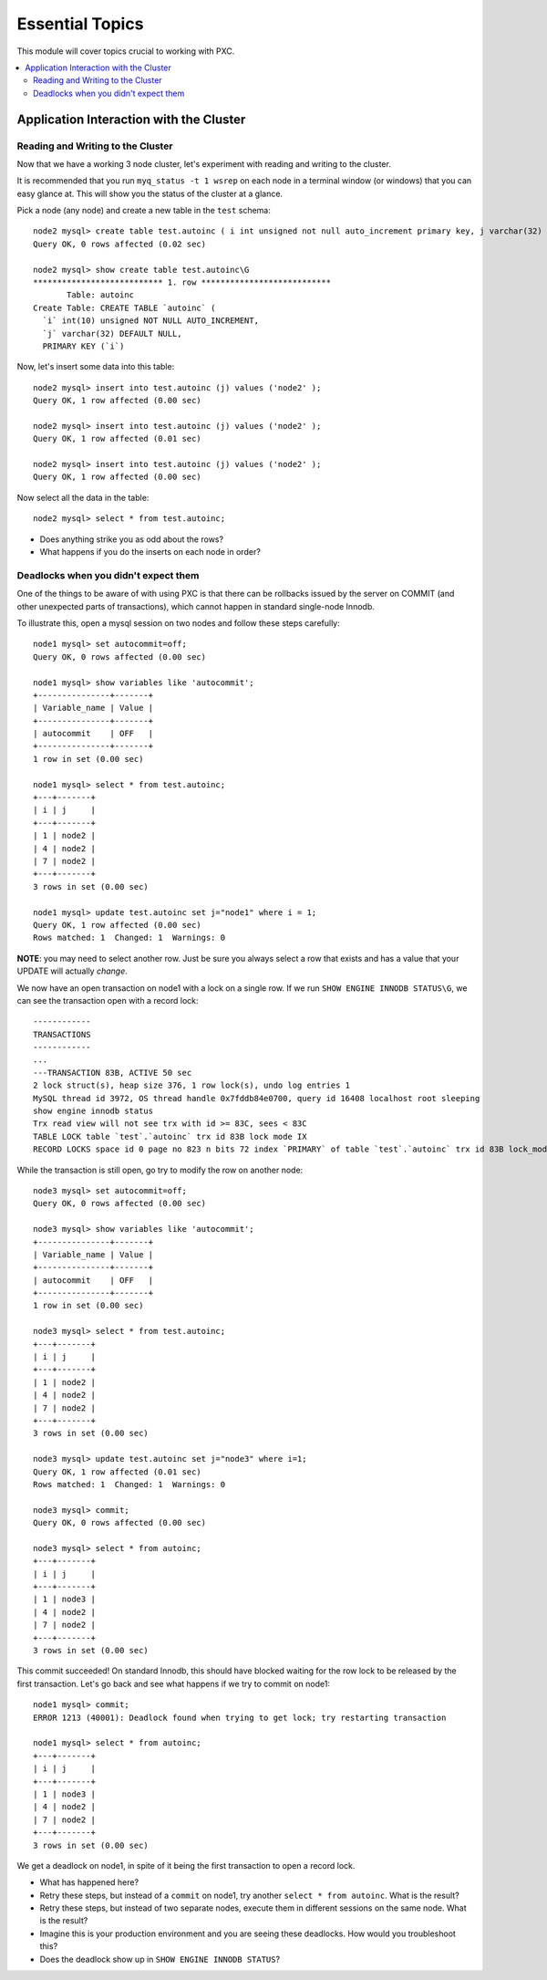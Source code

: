 Essential Topics
=========================================

This module will cover topics crucial to working with PXC. 

.. contents:: 
   :backlinks: entry
   :local:


Application Interaction with the Cluster
----------------------------------------

Reading and Writing to the Cluster
~~~~~~~~~~~~~~~~~~~~~~~~~~~~~~~~~~~~~

Now that we have a working 3 node cluster, let's experiment with reading and writing to the cluster.  

It is recommended that you run ``myq_status -t 1 wsrep`` on each node in a terminal window (or windows) that you can easy glance at.  This will show you the status of the cluster at a glance.  

Pick a node (any node) and create a new table in the ``test`` schema::

	node2 mysql> create table test.autoinc ( i int unsigned not null auto_increment primary key, j varchar(32) );
	Query OK, 0 rows affected (0.02 sec)

	node2 mysql> show create table test.autoinc\G
	*************************** 1. row ***************************
	       Table: autoinc
	Create Table: CREATE TABLE `autoinc` (
	  `i` int(10) unsigned NOT NULL AUTO_INCREMENT,
	  `j` varchar(32) DEFAULT NULL,
	  PRIMARY KEY (`i`)

Now, let's insert some data into this table::

	node2 mysql> insert into test.autoinc (j) values ('node2' );
	Query OK, 1 row affected (0.00 sec)

	node2 mysql> insert into test.autoinc (j) values ('node2' );
	Query OK, 1 row affected (0.01 sec)

	node2 mysql> insert into test.autoinc (j) values ('node2' );
	Query OK, 1 row affected (0.00 sec)

Now select all the data in the table::

	node2 mysql> select * from test.autoinc;
	
- Does anything strike you as odd about the rows?
- What happens if you do the inserts on each node in order?

Deadlocks when you didn't expect them
~~~~~~~~~~~~~~~~~~~~~~~~~~~~~~~~~~~~~

One of the things to be aware of with using PXC is that there can be rollbacks issued by the server on COMMIT (and other unexpected parts of transactions), which cannot happen in standard single-node Innodb.

To illustrate this, open a mysql session on two nodes and follow these steps carefully::

	node1 mysql> set autocommit=off;
	Query OK, 0 rows affected (0.00 sec)

	node1 mysql> show variables like 'autocommit';
	+---------------+-------+
	| Variable_name | Value |
	+---------------+-------+
	| autocommit    | OFF   |
	+---------------+-------+
	1 row in set (0.00 sec)
	
	node1 mysql> select * from test.autoinc;
	+---+-------+
	| i | j     |
	+---+-------+
	| 1 | node2 |
	| 4 | node2 |
	| 7 | node2 |
	+---+-------+
	3 rows in set (0.00 sec)

	node1 mysql> update test.autoinc set j="node1" where i = 1;
	Query OK, 1 row affected (0.00 sec)
	Rows matched: 1  Changed: 1  Warnings: 0

**NOTE**: you may need to select another row.  Just be sure you always select a row that exists and has a value that your UPDATE will actually *change*.

We now have an open transaction on node1 with a lock on a single row.  If we run ``SHOW ENGINE INNODB STATUS\G``, we can see the transaction open with a record lock::

	------------
	TRANSACTIONS
	------------
	...
	---TRANSACTION 83B, ACTIVE 50 sec
	2 lock struct(s), heap size 376, 1 row lock(s), undo log entries 1
	MySQL thread id 3972, OS thread handle 0x7fddb84e0700, query id 16408 localhost root sleeping
	show engine innodb status
	Trx read view will not see trx with id >= 83C, sees < 83C
	TABLE LOCK table `test`.`autoinc` trx id 83B lock mode IX
	RECORD LOCKS space id 0 page no 823 n bits 72 index `PRIMARY` of table `test`.`autoinc` trx id 83B lock_mode X locks rec but not gap


While the transaction is still open, go try to modify the row on another node::

	node3 mysql> set autocommit=off;
	Query OK, 0 rows affected (0.00 sec)

	node3 mysql> show variables like 'autocommit';
	+---------------+-------+
	| Variable_name | Value |
	+---------------+-------+
	| autocommit    | OFF   |
	+---------------+-------+
	1 row in set (0.00 sec)

	node3 mysql> select * from test.autoinc;
	+---+-------+
	| i | j     |
	+---+-------+
	| 1 | node2 |
	| 4 | node2 |
	| 7 | node2 |
	+---+-------+
	3 rows in set (0.00 sec)

	node3 mysql> update test.autoinc set j="node3" where i=1;
	Query OK, 1 row affected (0.01 sec)
	Rows matched: 1  Changed: 1  Warnings: 0

	node3 mysql> commit;
	Query OK, 0 rows affected (0.00 sec)
	
	node3 mysql> select * from autoinc;
	+---+-------+
	| i | j     |
	+---+-------+
	| 1 | node3 |
	| 4 | node2 |
	| 7 | node2 |
	+---+-------+
	3 rows in set (0.00 sec)
	
This commit succeeded!  On standard Innodb, this should have blocked waiting for the row lock to be released by the first transaction.  Let's go back and see what happens if we try to commit on node1::

	node1 mysql> commit;
	ERROR 1213 (40001): Deadlock found when trying to get lock; try restarting transaction

	node1 mysql> select * from autoinc;
	+---+-------+
	| i | j     |
	+---+-------+
	| 1 | node3 |
	| 4 | node2 |
	| 7 | node2 |
	+---+-------+
	3 rows in set (0.00 sec)

We get a deadlock on node1, in spite of it being the first transaction to open a record lock.  

- What has happened here?
- Retry these steps, but instead of a ``commit`` on node1, try another ``select * from autoinc``.  What is the result?
- Retry these steps, but instead of two separate nodes, execute them in different sessions on the same node.  What is the result?
- Imagine this is your production environment and you are seeing these deadlocks.  How would you troubleshoot this?
- Does the deadlock show up in ``SHOW ENGINE INNODB STATUS``?
